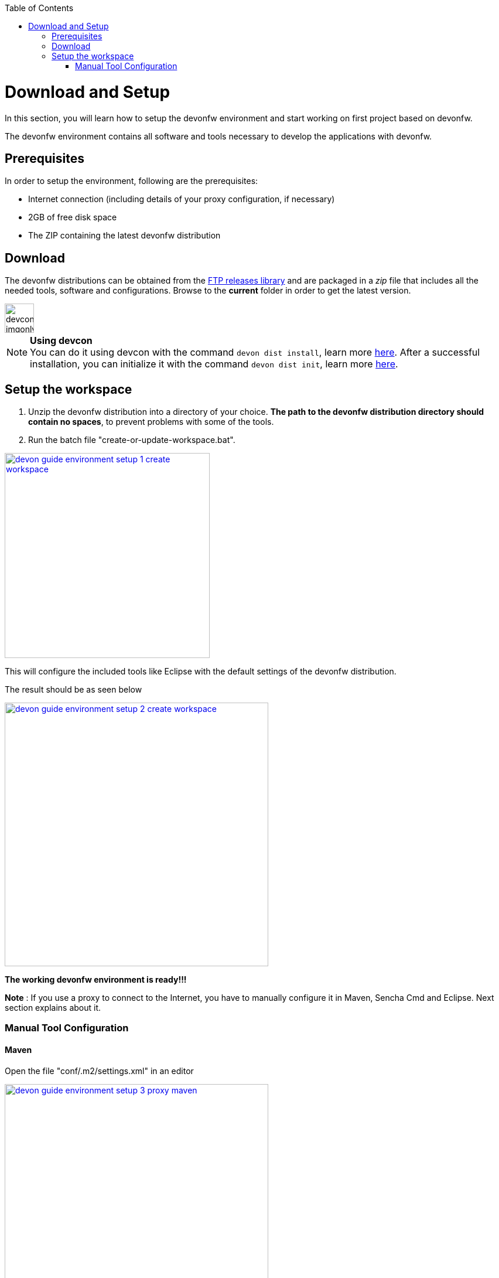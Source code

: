 :toc: macro
toc::[]

:doctype: book
:reproducible:
:source-highlighter: rouge
:listing-caption: Listing

= Download and Setup

In this section, you will learn how to setup the devonfw environment and start working on first project based on devonfw.

The devonfw environment contains all software and tools necessary to develop the applications with devonfw.

== Prerequisites

In order to setup the environment, following are the prerequisites:

* Internet connection (including details of your proxy configuration, if necessary)
* 2GB of free disk space
* The ZIP containing the latest devonfw distribution

== Download
The devonfw distributions can be obtained from the http://de-mucevolve02/files/devonfw/[FTP releases library] and are packaged in a _zip_ file that includes all the needed tools, software and configurations. Browse to the **current** folder in order to get the latest version. 

image::images/devconlogo_imgonly.png[,width="50"]
.*Using devcon*
[NOTE]
You can do it using devcon with the command `devon dist install`, learn more  <<dist install,here>>.
After a successful installation, you can initialize it with the command `devon dist init`, learn more <<dist init,here>>.

== Setup the workspace

1. Unzip the devonfw distribution into a directory of your choice. *The path to the devonfw distribution directory should contain no spaces*, to prevent problems with some of the tools.

1. Run the batch file "create-or-update-workspace.bat".

image::images/download-install/devon_guide_environment_setup_1_create_workspace.png[, width="350", devon_guide_environment_setup_1_create_workspace, link="images/download-install/devon_guide_environment_setup_1_create_workspace.png"]

This will configure the included tools like Eclipse with the default settings of the devonfw distribution.

The result should be as seen below

image::images/download-install/devon_guide_environment_setup_2_create_workspace.png[, width="450", link="images/download-install/devon_guide_environment_setup_2_create_workspace.png"]
[start=3]

*The working devonfw environment is ready!!!*

*Note* : If you use a proxy to connect to the Internet, you have to manually configure it in Maven, Sencha Cmd and Eclipse. Next section explains about it.

=== Manual Tool Configuration
==== Maven

Open the file "conf/.m2/settings.xml" in an editor

image::images/download-install/devon_guide_environment_setup_3_proxy_maven.png[, width="450", link="images/download-install/devon_guide_environment_setup_3_proxy_maven.png"]

Remove the comment tags around the <proxy> section at the beginning of the file.

Then update the settings to match your proxy configuration.

image::images/download-install/devon_guide_environment_setup_4_proxy_maven.png[,width="450", link="images/download-install/devon_guide_environment_setup_4_proxy_maven.png"]

If your proxy does not require authentication, simply remove the <username> and <password> lines.

==== Sencha Cmd

Open the file software/Sencha/Cmd/default/sencha.cfg in an editor

image::images/download-install/devon_guide_environment_setup_5_proxy_sencha.png[, width="450", link="images/download-install/devon_guide_environment_setup_5_proxy_sencha.png"]

Search for the property definition of "cmd.jvm.args" (around line 45).

Comment the existing property definition and uncomment the line above it.

Then update the settings to match your proxy configuration.

image::images/download-install/devon_guide_environment_setup_6_proxy_sencha.png[, width="450", link="images/download-install/devon_guide_environment_setup_6_proxy_sencha.png"]

If your proxy does not require authentication, simply remove the "-Dhttp.proxyUser", "-DhttpProxyPassword", "-Dhttps.proxyUser" and "-Dhttps.proxyPassword" parameters.

==== Eclipse

Open eclipse by executing "eclipse-main.bat".

image::images/download-install/devon_guide_environment_setup_7_proxy_eclipse.png[, width="350", link="images/download-install/devon_guide_environment_setup_7_proxy_eclipse.png"]

In the Eclipse preferences dialog, go to "General - Network Connection".

image::images/download-install/devon_guide_environment_setup_8_proxy_eclipse.png[, width="450", link="images/download-install/devon_guide_environment_setup_8_proxy_eclipse.png"]

Switch from "Native" to "Manual"

Enter your proxy configuration

image::images/download-install/devon_guide_environment_setup_9_proxy_eclipse.png[, width="450", link="images/download-install/devon_guide_environment_setup_9_proxy_eclipse.png"]

Thats All!!!